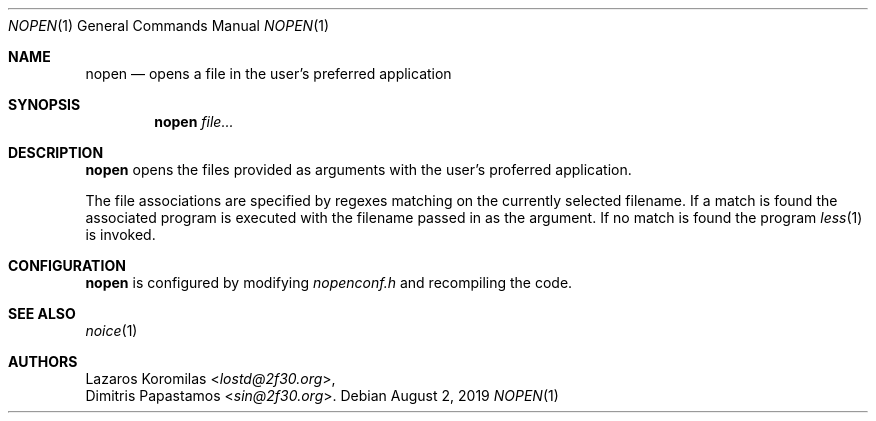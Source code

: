 .Dd August 2, 2019
.Dt NOPEN 1
.Os
.Sh NAME
.Nm nopen
.Nd opens a file in the user's preferred application
.Sh SYNOPSIS
.Nm
.Ar file...
.Sh DESCRIPTION
.Nm
opens the files provided as arguments with the user's proferred
application.
.Pp
The file associations are specified by regexes
matching on the currently selected filename.
If a match is found the associated program is executed
with the filename passed in as the argument.
If no match is found the program
.Xr less 1
is invoked.
.Sh CONFIGURATION
.Nm
is configured by modifying
.Pa nopenconf.h
and recompiling the code.
.Sh SEE ALSO
.Xr noice 1
.Sh AUTHORS
.An Lazaros Koromilas Aq Mt lostd@2f30.org ,
.An Dimitris Papastamos Aq Mt sin@2f30.org .
